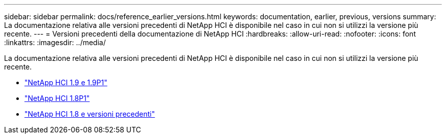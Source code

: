 ---
sidebar: sidebar 
permalink: docs/reference_earlier_versions.html 
keywords: documentation, earlier, previous, versions 
summary: La documentazione relativa alle versioni precedenti di NetApp HCI è disponibile nel caso in cui non si utilizzi la versione più recente. 
---
= Versioni precedenti della documentazione di NetApp HCI
:hardbreaks:
:allow-uri-read: 
:nofooter: 
:icons: font
:linkattrs: 
:imagesdir: ../media/


[role="lead"]
La documentazione relativa alle versioni precedenti di NetApp HCI è disponibile nel caso in cui non si utilizzi la versione più recente.

* http://docs.netapp.com/us-en/hci19/index.html["NetApp HCI 1.9 e 1.9P1"^]
* http://docs.netapp.com/us-en/hci18/docs/index.html["NetApp HCI 1.8P1"^]
* https://docs.netapp.com/hci/index.jsp["NetApp HCI 1.8 e versioni precedenti"^]


